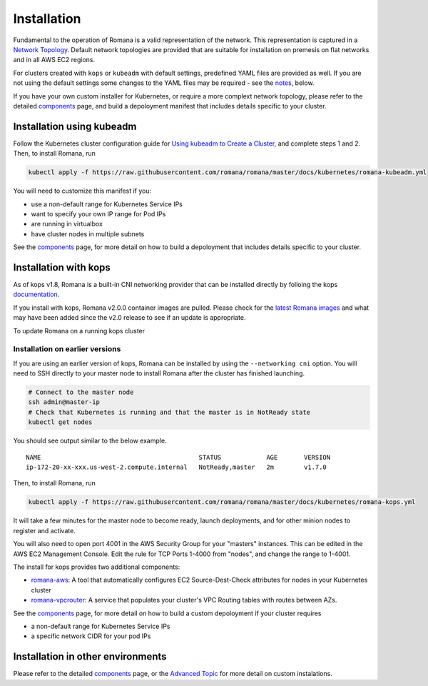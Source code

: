 Installation
============

Fundamental to the operation of Romana is a valid representation of the network. This representation is captured in a `Network Topology <./networking.html>`__. Default network topologies are provided that are suitable for installation on premesis on flat networks and in all AWS EC2 regions.

For clusters created with ``kops`` or ``kubeadm`` with default settings, predefined YAML files are provided as well. If you are not using the default settings some changes to the YAML files may be required - see the `notes <#installation-in-other-environments>`__, below.

If you have your own custom installer for Kubernetes, or require a more complext network topology, please refer to the detailed `components <components.html>`__ page, and build a depoloyment manifest that includes details specific to your cluster. 


Installation using kubeadm
--------------------------

Follow the Kubernetes cluster configuration guide for `Using kubeadm to Create a Cluster <https://kubernetes.io/docs/setup/independent/create-cluster-kubeadm/#instructions>`__, and complete steps 1 and 2. Then, to install Romana, run

.. code:: bash

    kubectl apply -f https://raw.githubusercontent.com/romana/romana/master/docs/kubernetes/romana-kubeadm.yml

You will need to customize this manifest if you: 

- use a non-default range for Kubernetes Service IPs 
- want to specify your own IP range for Pod IPs 
- are running in virtualbox 
- have cluster nodes in multiple subnets

See the `components <components.html>`__ page, for more detail on how to build a depoloyment that includes details specific to your cluster.

Installation with kops
----------------------

As of kops v1.8, Romana is a built-in CNI networking provider that can be installed directly by folloing the kops `documentation <https://github.com/kubernetes/kops/blob/master/docs/networking.md#supported-cni-networking>`__. 

If you install with kops, Romana v2.0.0 container images are pulled. Please check for the `latest Romana images <https://quay.io/repository/romana/daemon?tab=tags>`__ and what may have been added since the v2.0 release to see if an update is appropriate.

To update Romana on a running kops cluster 

Installation on earlier versions
^^^^^^^^^^^^^^^^^^^^^^^^^^^^^^^^

If you are using an earlier version of kops, Romana can be installed by using the ``--networking cni`` option. You will need to SSH directly to your master node to install Romana after the cluster has finished launching.

.. code:: bash

    # Connect to the master node
    ssh admin@master-ip
    # Check that Kubernetes is running and that the master is in NotReady state
    kubectl get nodes

You should see output similar to the below example.

::

    NAME                                          STATUS            AGE       VERSION
    ip-172-20-xx-xxx.us-west-2.compute.internal   NotReady,master   2m        v1.7.0

Then, to install Romana, run

.. code:: bash

    kubectl apply -f https://raw.githubusercontent.com/romana/romana/master/docs/kubernetes/romana-kops.yml

It will take a few minutes for the master node to become ready, launch deployments, and for other minion nodes to register and activate.

You will also need to open port 4001 in the AWS Security Group for your "masters" instances. This can be edited in the AWS EC2 Management Console. Edit the rule for TCP Ports 1-4000 from "nodes", and change the
range to 1-4001.

The install for kops provides two additional components: 

- `romana-aws <./components.html#romana-aws>`__: A tool that automatically configures EC2 Source-Dest-Check attributes for nodes in your Kubernetes cluster 
- `romana-vpcrouter <./components.html#romana-vpcrouter>`__: A service that populates your cluster's VPC Routing tables with routes between AZs.

See the `components <components.html>`__ page, for more detail on how to build a custom depoloyment if your cluster requires

- a non-default range for Kubernetes Service IPs 
- a specific network CIDR for your pod IPs

Installation in other environments
----------------------------------

Please refer to the detailed `components <components.html>`__ page, or the `Advanced Topic <advanced.html>`__ for more detail on custom instalations.
